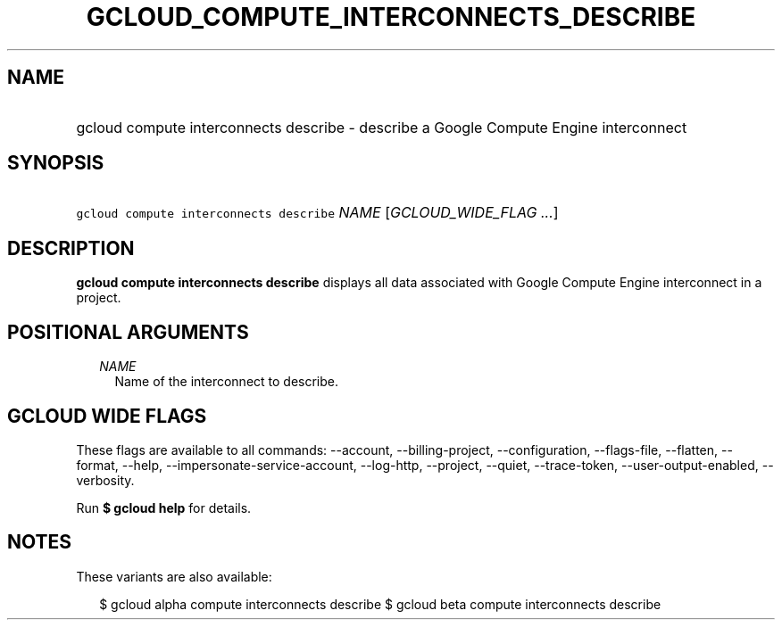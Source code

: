 
.TH "GCLOUD_COMPUTE_INTERCONNECTS_DESCRIBE" 1



.SH "NAME"
.HP
gcloud compute interconnects describe \- describe a Google Compute Engine interconnect



.SH "SYNOPSIS"
.HP
\f5gcloud compute interconnects describe\fR \fINAME\fR [\fIGCLOUD_WIDE_FLAG\ ...\fR]



.SH "DESCRIPTION"

\fBgcloud compute interconnects describe\fR displays all data associated with
Google Compute Engine interconnect in a project.



.SH "POSITIONAL ARGUMENTS"

.RS 2m
.TP 2m
\fINAME\fR
Name of the interconnect to describe.


.RE
.sp

.SH "GCLOUD WIDE FLAGS"

These flags are available to all commands: \-\-account, \-\-billing\-project,
\-\-configuration, \-\-flags\-file, \-\-flatten, \-\-format, \-\-help,
\-\-impersonate\-service\-account, \-\-log\-http, \-\-project, \-\-quiet,
\-\-trace\-token, \-\-user\-output\-enabled, \-\-verbosity.

Run \fB$ gcloud help\fR for details.



.SH "NOTES"

These variants are also available:

.RS 2m
$ gcloud alpha compute interconnects describe
$ gcloud beta compute interconnects describe
.RE

